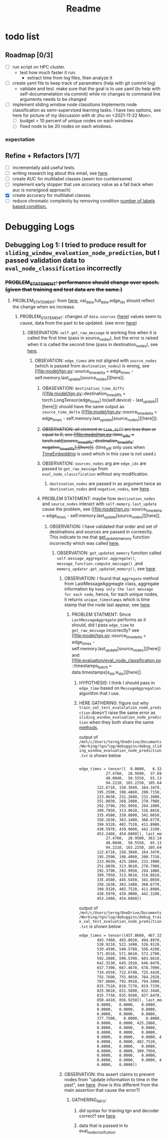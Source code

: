#+TITLE: Readme

* todo list
** Roadmap [0/3]
- [ ] run script on HPC cluster.
  - test how much faster it run.
    - extract time from log files, then analyze it
- [-] create yaml file to keep track of parameters (help with git commit log)
  - validate and test. make sure that the goal is to use yaml (to help with self-documenetation via commit) while no changes to command line arguments needs to be changed
- [-] implement sliding window node classitions
  Implements node classification as semi-supervised learning tasks.
  I have two options, see here for picture of my discussion with dr zhu on <2021-11-22 Mon>.
  - [-] budget = 10 percent of unique nodes on each windows
  - [ ] fixed node to be 20 nodes on each windows.

*** expectation
** Refine + Refactors [1/7]
- [ ] incrementally add useful tests.
- [-] writing research log about this email, see [[https://mail.google.com/mail/u/0/#inbox/FMfcgzGllCbFZTxRGLKkXrqWPZQMMtTg][here]].
- [ ] create AUC for multilabel classes (seem too cumbersome)
- [ ] implement early stopper that use accuracy value as a fall back when auc is none(good approach)
- [X] create accuracy for multilabel classes.
- [ ] reduce chromatic complexity by removing condition [[file:evaluation/eval_node_classification.py::if data.n_unique_labels == 2:][number of labels based condition.]]

* Debugging Logs
** Debugging Log 1: I tried to produce result for =sliding_window_evaluation_node_prediction=, but I passed validation data to =eval_node_classification= incorrectly
*** +PROBLEM_STATEMENT: performance should change over epoch. (given that training and test data are the same.)+
**** PROBLEM_STATEMENT: from [[file:evaluation/eval_node_classification.py::val_auc = eval_node_classification(tgn,][here]], val_data,full_data.edge_idx should reflect the change when ws increase.
***** PROBLEM_STATEMENT: changes of =data.sources= ([[file:evaluation/eval_node_classification.py::num_instance = len(data.sources)][here]]) values seem to cause, data from the past to be updated. (see error [[file:model/tgn.py::assert (source_time_delta >= 0).all().item(), 'last timestamp in which the target node was updated occured before the current timestemp.'][here]])
****** OBSERVATION: =self.get_raw_message= is working fine when it is called the first time (pass in source_nodes), but the error is raised when it is called the second time (pass in destination_nodes), see [[file:model/tgn.py::unique_destinations, destination_id_to_messages = self.get_raw_messages(destination_nodes,][here]].
******* OBSEVATION: =edge_times= are not aligned with =source_nodes= (which is passed from =destination_nodes=) is wrong, see [[file:model/tgn.py::source_time_delta = edge_times - self.memory.last_update[source_nodes]][here]].
******** OBASEVATION: =destination_time_diffs= ([[file:model/tgn.py::destination_time_diffs = torch.LongTensor(edge_times).to(self.device) - last_update[][here]]) should have the same output as =source_time_delta= ([[file:model/tgn.py::source_time_delta = edge_times - self.memory.last_update[source_nodes]][here]]).
******** +OBSERVATION: all element in =time_diff= are less than or equal to 0, see [[file:model/tgn.py::time_diffs = torch.cat([source_time_diffs, destination_time_diffs, negative_time_diffs],][here]].+ (time_diff only uses when [[file:modules/embedding_module.py::class TimeEmbedding(EmbeddingModule):][TimeEmbedding]] is used which in this case is not used.)
******** OBSERVATION: =sources_nodes= arg are =edge_idx= are passed to =get_raw_message= from =eval_node_classification= without any modification.
********* =destination_nodes= are passed in as argument twice as =destination_nodes= and =negative_nodes=, see [[file:evaluation/eval_node_classification.py::source_embedding, destination_embedding, _ = tgn.compute_temporal_embeddings(sources_batch,][here]].
******** PROBLEM STATEMENT: maybe how =destination_nodes= and =source_nodes= interact with =self.memory.last_update= cause the problem, see [[file:model/tgn.py::source_time_delta = edge_times - self.memory.last_update[source_nodes]][here]].
********* OBSERVATION: I have validated that order and set of destinations and sources are passed in correectly. This indicate to me that [[file:model/tgn.py::def get_updated_memory(self, nodes, messages):][get_updatd_memory]] function incorrectly which was called [[file:model/tgn.py::memory, last_update = self.get_updated_memory(list(range(self.n_nodes)),][here]].
********** OBSERVATION: =get_updated_memory= function called =self.message_aggregator.aggregate()=, =message_function.compute_message()= ,and =memory_updater.get_updated_memory()=, see [[file:model/tgn.py::self.message_aggregator.aggregate(][here]].
*********** OBSERVATION: I found that =aggregate= method from LastMessageAggreagte class, aggregate information by =keep only the last message for each node=, hence, for each unique nodes, it returns =unique_timestamps= which is time stamp that the node last appear, see [[file:modules/message_aggregator.py::def aggregate(self, node_ids, messages):][here]].
************ PROBLEM STATMENT: Since =LastMessageAggregate= performs as it should, did I pass =edge_time= to =get_raw_message= incorrectly? see [[file:model/tgn.py::source_time_delta = edge_times - self.memory.last_update[source_nodes]][here]] and [[file:evaluation/eval_node_classification.py::timestamps_batch = data.timestamps[s_idx:e_idx]][here]].
************* HYPOTHESIS: I think I should pass in =edge_time= based on =MessageAggregation= algorithm that I use.
************* HERE GATHERING: figure out why =train_val_test_evalulation_node_prediction= doesn't raise the same error as =sliding_window_evaluation_node_prediction= when they both share the same [[file:evaluation/eval_node_classification.py::def eval_node_classification(tgn, decoder, data, edge_idxs, batch_size, n_neighbors):][methods]].

output of  =/mnt/c/Users/terng/OneDrive/Documents/Working/tgn/log/debuggins/debug_sliding_window_evaluation_node_prediction.txt= is shown below
#+begin_src md

edge_times = tensor([  0.0000,   6.3200,   7.0260,  13.5990,  16.8110,  18.0430,  19.5500,
            27.4760,  28.9500,  37.6900,  38.8640,  40.4050,  41.3370,  45.7020,
            48.0040,  50.5550,  65.1320,  77.3590,  78.6940,  84.6210,  91.9350,
            94.2210, 103.2250, 105.6400, 111.2550, 113.5230, 114.4690, 115.4350,
        122.6710, 158.3840, 164.3470, 167.9980, 177.5610, 178.4290, 184.6920,
        195.2590, 198.4860, 200.7150, 201.3440, 212.1650, 218.1170, 220.2800,
        223.0630, 231.2680, 232.3900, 240.4610, 246.1460, 250.6170, 250.6810,
        251.8030, 268.2800, 270.7980, 277.1740, 281.7960, 285.3230, 287.2900,
        292.3790, 292.9950, 294.1000, 299.7650, 299.9340, 302.5100, 302.5710,
        309.7950, 313.9610, 316.8810, 321.6440, 328.4020, 329.1940, 333.2640,
        335.4580, 339.8800, 341.0650, 346.2390, 349.2730, 352.3780, 357.2150,
        358.1630, 363.1480, 368.6770, 371.7540, 372.0800, 374.4750, 377.7500,
        399.9320, 402.7520, 411.8980, 419.6570, 424.3140, 425.2860, 429.6970,
        430.5970, 439.9000, 442.3190, 445.3310, 445.3450, 445.5450, 448.9390,
        453.2460, 454.6860]), last_memory = tensor([  0.0000,   6.3200,   7.0260,  13.5990,  16.8110,  18.0430,  19.5500,
            27.4760,  28.9500, 363.1480,  38.8640,  40.4050,  41.3370, 442.3190,
            48.0040,  50.5550,  65.1320,  77.3590,  78.6940,  84.6210,  91.9350,
            94.2210, 103.2250, 105.6400, 111.2550, 113.5230, 114.4690, 115.4350,
        122.6710, 158.3840, 164.3470, 167.9980, 177.5610, 178.4290, 184.6920,
        195.2590, 198.4860, 200.7150, 201.3440, 212.1650, 218.1170, 220.2800,
        223.0630, 425.2860, 232.3900, 240.4610, 246.1460, 250.6170, 358.1630,
        251.8030, 313.9610, 270.7980, 277.1740, 281.7960, 402.7520, 287.2900,
        292.3790, 292.9950, 294.1000, 299.7650, 299.9340, 302.5100, 302.5710,
        309.7950, 313.9610, 316.8810, 321.6440, 328.4020, 329.1940, 374.4750,
        335.4580, 445.5450, 341.0650, 346.2390, 349.2730, 352.3780, 357.2150,
        358.1630, 363.1480, 368.6770, 371.7540, 372.0800, 374.4750, 377.7500,
        399.9320, 402.7520, 411.8980, 419.6570, 424.3140, 425.2860, 429.6970,
        430.5970, 439.9000, 442.3190, 445.3310, 445.3450, 445.5450, 448.9390,
        453.2460, 454.6860])
#+end_src

output of   =/mnt/c/Users/terng/OneDrive/Documents/Working/tgn/log/debuggins/debug_train_val_test_evaluation_node_prediction.txt= is shown below
#+begin_src md
edge_times = tensor([457.8660, 467.3290, 475.0020, 479.2750, 482.7310, 484.9190, 492.7570,
        493.7460, 493.8010, 494.8970, 498.1050, 511.7000, 512.0040, 512.1220,
        520.9210, 522.1490, 526.9120, 528.0160, 531.3350, 537.0120, 538.5760,
        539.4590, 540.5780, 556.4290, 560.3290, 565.6350, 565.6460, 567.4010,
        571.8510, 571.8610, 572.2790, 575.1810, 580.1240, 587.9130, 590.8160,
        592.2080, 598.5390, 603.6610, 607.3730, 611.6500, 625.5290, 626.1740,
        642.3530, 645.2910, 646.8470, 647.1100, 650.2760, 651.0340, 657.3200,
        657.7390, 667.4670, 678.7090, 695.3410, 697.9100, 703.6000, 706.4260,
        719.4550, 722.6740, 725.4420, 727.6590, 733.3160, 739.4400, 755.4780,
        755.7690, 755.9650, 764.2920, 769.1720, 779.3550, 780.6990, 781.8230,
        787.0660, 792.9910, 794.5880, 795.0910, 800.7740, 811.1130, 814.8190,
        815.7510, 818.7270, 819.7330, 820.1270, 820.2020, 824.7100, 825.6410,
        825.9610, 831.5890, 832.3440, 832.8130, 833.8730, 834.0020, 834.7900,
        835.7750, 835.9590, 837.6470, 840.5000, 844.8180, 846.6750, 848.8270,
        850.4410, 856.9250]), last_memory = tensor([  0.0000, 448.9390,   0.0000,   0.0000,   0.0000,   0.0000,   6.3200,
        0.0000,   0.0000,   0.0000,   0.0000,   0.0000,   0.0000, 425.2860,
        0.0000,   0.0000,   0.0000,   0.0000, 402.7520, 429.6970,   0.0000,
        0.0000,   0.0000,   0.0000,   0.0000,   0.0000, 425.2860,   0.0000,
        377.7500,   0.0000,   0.0000,   0.0000,   0.0000,   0.0000,   0.0000,
        0.0000,   0.0000, 425.2860,   0.0000,   0.0000, 115.4350,   0.0000,
        0.0000,   0.0000,   0.0000,   0.0000,   0.0000,   0.0000,   0.0000,
        0.0000,   0.0000,   0.0000,   0.0000,   0.0000, 424.3140,   0.0000,
        0.0000,   0.0000,   0.0000, 425.2860,   0.0000,   0.0000,   0.0000,
        0.0000,   0.0000, 402.7520,   0.0000,   0.0000, 377.7500,   0.0000,
        0.0000,   0.0000,   0.0000,   0.0000,   0.0000,   0.0000,   0.0000,
        0.0000,   0.0000, 309.7950,   0.0000,   0.0000,   0.0000,   0.0000,
        0.0000,   0.0000,   0.0000,   0.0000,   0.0000,   0.0000,   0.0000,
        0.0000,   0.0000,   0.0000, 425.2860,   0.0000,   0.0000,   0.0000,
        0.0000,   0.0000])
#+end_src
*********** OBSERVATION: this assert claims to prevent nodes from "update information to time in the past", see [[file:modules/memory_updater.py::assert (self.memory.get_last_update(unique_node_ids) <= timestamps).all().item(), "Trying to " \][here]]. (how is this different from the main assertion that cause the error?)
************ GATHERING_INFO:
************* did syntax for trianing tgn and decoder correct? see [[file:evaluation/eval_node_classification.py::tgn.eval()][here]].
************* data that is passed in to eval_node_clssifcation
